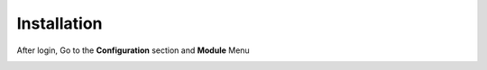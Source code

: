 Installation
============

.. image:: images/login_page.png

After login, Go to the **Configuration** section  and **Module** Menu

.. image:: images/install_modules.png



